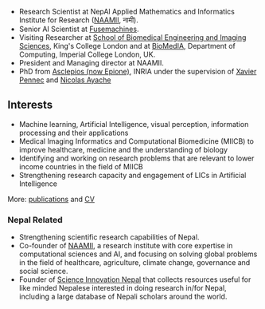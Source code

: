#+BEGIN_COMMENT
.. hidetitle: True
.. slug: index
.. date: 2017-04-17 18:12:55 UTC+01:00
.. tags: 
.. category: 
.. link: 
.. description: 
.. type: text
#+END_COMMENT

- Research Scientist at NepAl Applied Mathematics and Informatics Institute for Research ([[https://naamii.com.np][NAAMII]], नामी).
- Senior AI Scientist at [[https://www.fusemachines.com/][Fusemachines]].
- Visiting Researcher at [[http://www.kcl.ac.uk/lsm/research/divisions/imaging/index.aspx][School of Biomedical Engineering and Imaging Sciences]], King's College London and at [[https://biomedia.doc.ic.ac.uk/][BioMedIA]], Department of Computing, Imperial College London, UK.
- President and Managing director at NAAMII.
- PhD from [[https://team.inria.fr/epione/en/][Asclepios (now Epione)]], INRIA under the supervision of [[https://www-sop.inria.fr/members/Xavier.Pennec/][Xavier Pennec]] and [[https://www-sop.inria.fr/members/Nicholas.Ayache/ayache.html][Nicolas Ayache]]

** Interests

- Machine learning, Artificial Intelligence, visual perception, information processing and their applications
- Medical Imaging Informatics and Computational Biomedicine (MIICB) to improve healthcare, medicine and the understanding of biology
- Identifying and working on research problems that are relevant to lower income countries in the field of MIICB
- Strengthening research capacity and engagement of LICs in Artificial Intelligence

More: [[../publications/][publications]] and [[../cv/][CV]]

*** Nepal Related
- Strengthening scientific research capabilities of Nepal.
- Co-founder of [[https://naamii.com.np][NAAMII]], a research institute with core expertise in computational sciences and AI, and focusing on solving global problems in the field of healthcare, agriculture, climate change, governance and social science.
- Founder of [[https://abhinavnepal.github.io/Science-innovation-Nepal/][Science Innovation Nepal]] that collects resources useful for like minded Nepalese interested in doing research in/for Nepal, including a large database of Nepali scholars around the world.


# I have a special interest in working under the models that increase independent research capabilities of Low Income Countries, taking Nepal as an example where I would like to be based upon.
# Durable solutions of the problems faced by developing nations cannot be achieved by working under a model where the developing nations are the  "consumers" of the ready-made solutions and technologies "produced" by the developed nations. 
# Building research capabilities of such countries allows:

# - Creation of novel ideas coming from the first hand experience of the problems.
# - More uniform development across the globe and the reduction of the global digital divide problem.
# - Diversifying the scientifc community which adds value to the global human knowledge and advancement.

# ** Research Institute of Informatics and Applied Mathematics in Nepal
# I, along with some other Nepali friends have been slowly working towards a plan of building, a world class research institute of informatics and applied mathematics in Nepal with an objective of playing a key role in the development of Nepal, and also contribute towards solving global problems of the world in the field of healthcare, agriculture, climate change and social science.
